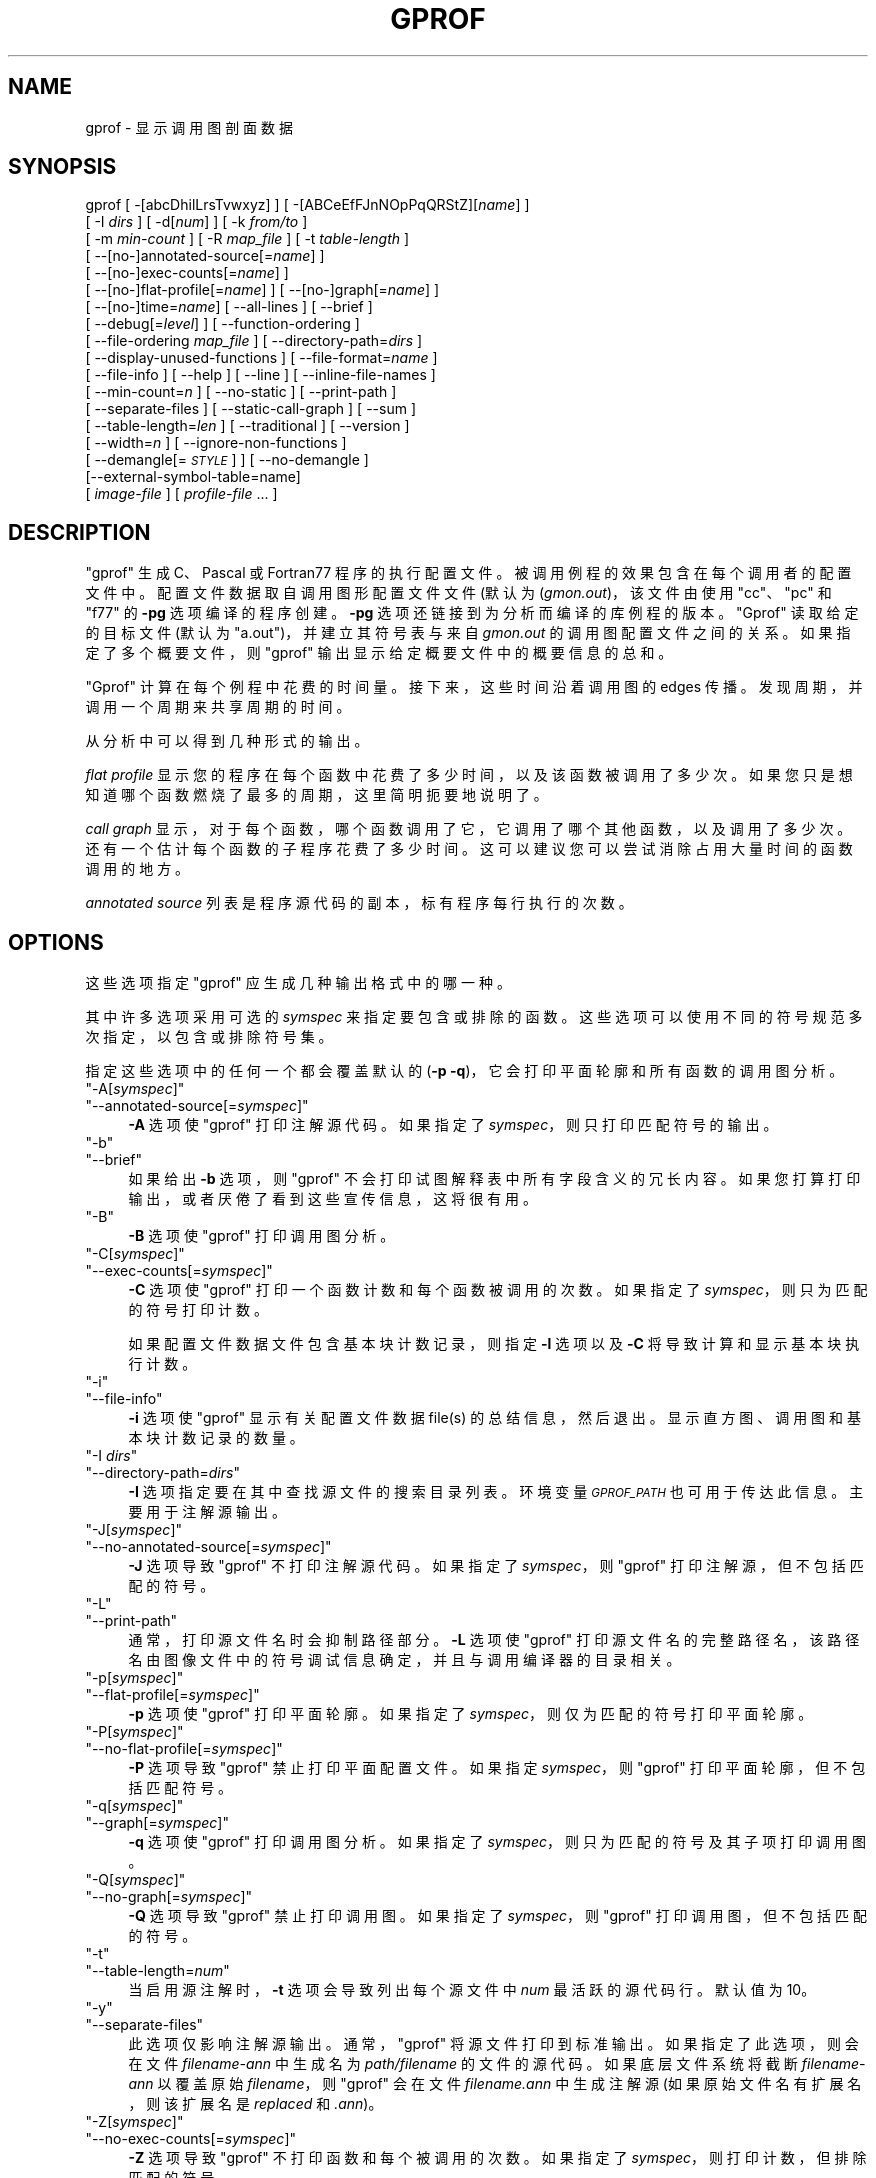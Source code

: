 .\" -*- coding: UTF-8 -*-
.de  Sp \" Vertical space (when we can't use .PP)
.if t .sp .5v
.if n .sp
..
.\" Automatically generated by Pod::Man 4.14 (Pod::Simple 3.43)
.\"
.\" Standard preamble:
.\" ========================================================================
.de  Vb \" Begin verbatim text
.ft CW
.nf
.ne \\$1
..
.de  Ve \" End verbatim text
.ft R
.fi
..
.\" Set up some character translations and predefined strings.  \*(-- will
.\" give an unbreakable dash, \*(PI will give pi, \*(L" will give a left
.\" double quote, and \*(R" will give a right double quote.  \*(C+ will
.\" give a nicer C++.  Capital omega is used to do unbreakable dashes and
.\" therefore won't be available.  \*(C` and \*(C' expand to `' in nroff,
.\" nothing in troff, for use with C<>.
.tr \(*W-
.ds C+ C\v'-.1v'\h'-1p'\s-2+\h'-1p'+\s0\v'.1v'\h'-1p'
.ie  n \{\
.    ds -- \(*W-
.    ds PI pi
.    if (\n(.H=4u)&(1m=24u) .ds -- \(*W\h'-12u'\(*W\h'-12u'-\" diablo 10 pitch
.    if (\n(.H=4u)&(1m=20u) .ds -- \(*W\h'-12u'\(*W\h'-8u'-\"  diablo 12 pitch
.    ds L" ""
.    ds R" ""
.    ds C` ""
.    ds C' ""
'br\}
.el\{\
.    ds -- \|\(em\|
.    ds PI \(*p
.    ds L" ``
.    ds R" ''
.    ds C`
.    ds C'
'br\}
.ie  \n(.g .ds Aq \(aq
.el       .ds Aq '
.\"
.\" Escape single quotes in literal strings from groff's Unicode transform.
.de  IX
..
.\"
.\" If the F register is >0, we'll generate index entries on stderr for
.\" titles (.TH), headers (.SH), subsections (.SS), items (.Ip), and index
.\" entries marked with X<> in POD.  Of course, you'll have to process the
.\" output yourself in some meaningful fashion.
.\"
.\" Avoid warning from groff about undefined register 'F'.
.nr rF 0
.if  \n(.g .if rF .nr rF 1
.if  (\n(rF:(\n(.g==0)) \{\
.    if \nF \{\
.        de IX
.        tm Index:\\$1\t\\n%\t"\\$2"
..
.        if !\nF==2 \{\
.            nr % 0
.            nr F 2
.        \}
.    \}
.\}
.rr rF
.\" fudge factors for nroff and troff
.    
.if  n \{\
.    ds #H 0
.    ds #V .8m
.    ds #F .3m
.    ds #[ \f1
.    ds #] \fP
.\}
.\"
.\" Accent mark definitions (@(#)ms.acc 1.5 88/02/08 SMI; from UCB 4.2).
.\" Fear.  Run.  Save yourself.  No user-serviceable parts.
.if  t \{\
.    ds #H ((1u-(\\\\n(.fu%2u))*.13m)
.    ds #V .6m
.    ds #F 0
.    ds #[ \&
.    ds #] \&
.\}
.\" simple accents for nroff and troff
.    
.if  n \{\
.    ds ' \&
.    ds ` \&
.    ds ^ \&
.    ds , \&
.    ds ~ ~
.    ds /
.\}
.if  t \{\
.    ds ' \\k:\h'-(\\n(.wu*8/10-\*(#H)'\'\h"|\\n:u"
.    ds ` \\k:\h'-(\\n(.wu*8/10-\*(#H)'\`\h'|\\n:u'
.    ds ^ \\k:\h'-(\\n(.wu*10/11-\*(#H)'^\h'|\\n:u'
.    ds , \\k:\h'-(\\n(.wu*8/10)',\h'|\\n:u'
.    ds ~ \\k:\h'-(\\n(.wu-\*(#H-.1m)'~\h'|\\n:u'
.    ds / \\k:\h'-(\\n(.wu*8/10-\*(#H)'\z\(sl\h'|\\n:u'
.\}
.\" troff and (daisy-wheel) nroff accents
.    
.ds : \k:\h'-(\n(.wu*8/10-\*(#H+.1m+\*(#F)'\v'-\*(#V'\z.\h'.2m+\*(#F'.\h'|\n:u'\v'\*(#V'
.ds 8 \h'\*(#H'\(*b\h'-\*(#H'
.ds o \k:\h'-(\n(.wu+\w'\(de'u\-\*(#H)/2u'\v'-.3n'\*(#[\z\(de\v'.3n'\h'|\n:u'\*(#]
.ds d- \h'\*(#H'\(pd\h'-\w'~'u'\v'-.25m'\fI\(hy\fP\v'.25m'\h'-\*(#H'
.ds D- D\k:\h'-\w'D'u'\v'-.11m'\z\(hy\v'.11m'\h'|\n:u'
.ds th \*(#[\v'.3m'\s+1I\s-1\v'-.3m'\h'-(\w'I'u*2/3)'\s-1o\s+1\*(#]
.ds Th \*(#[\s+2I\s-2\h'-\w'I'u*3/5'\v'-.3m'o\v'.3m'\*(#]
.ds ae a\h'-(\w'a'u*4/10)'e
.ds Ae A\h'-(\w'A'u*4/10)'E
.\" corrections for vroff
.    
.if  v .ds ~ \\k:\h'-(\\n(.wu*9/10-\*(#H)'\s-2\u~\d\s+2\h'|\\n:u'
.if  v .ds ^ \\k:\h'-(\\n(.wu*10/11-\*(#H)'\v'-.4m'^\v'.4m'\h'|\\n:u'
.\" for low resolution devices (crt and lpr)
.    
.if  \n(.H>23 .if \n(.V>19 \
\{\
.    ds : e
.    ds 8 ss
.    ds o a
.    ds d- d\h'-1'\(ga
.    ds D- D\h'-1'\(hy
.    ds th \o'bp'
.    ds Th \o'LP'
.    ds ae ae
.    ds Ae AE
.\}
.rm #[ #] #H #V #F C
.\" ========================================================================
.\"
.IX Title "GPROF 1"
.\"*******************************************************************
.\"
.\" This file was generated with po4a. Translate the source file.
.\"
.\"*******************************************************************
.TH GPROF 1 2023\-02\-03 binutils\-2.40 GNU
.if  n .ad l
.\" For nroff, turn off justification.  Always turn off hyphenation; it makes
.\" way too many mistakes in technical documents.
.nh
.SH NAME
gprof \- 显示调用图剖面数据
.SH SYNOPSIS
.IX Header SYNOPSIS
gprof [ \-[abcDhilLrsTvwxyz] ] [ \-[ABCeEfFJnNOpPqQRStZ][\fIname\fP] ]
 [ \-I \fIdirs\fP ] [ \-d[\fInum\fP] ] [ \-k \fIfrom/to\fP ]
 [ \-m \fImin\-count\fP ] [ \-R \fImap_file\fP ] [ \-t \fItable\-length\fP ]
 [ \-\-[no\-]annotated\-source[=\fIname\fP] ]
 [ \-\-[no\-]exec\-counts[=\fIname\fP] ]
 [ \-\-[no\-]flat\-profile[=\fIname\fP] ] [ \-\-[no\-]graph[=\fIname\fP] ]
 [ \-\-[no\-]time=\fIname\fP] [ \-\-all\-lines ] [ \-\-brief ]
 [ \-\-debug[=\fIlevel\fP] ] [ \-\-function\-ordering ]
 [ \-\-file\-ordering \fImap_file\fP ] [ \-\-directory\-path=\fIdirs\fP ]
 [ \-\-display\-unused\-functions ] [ \-\-file\-format=\fIname\fP ]
 [ \-\-file\-info ] [ \-\-help ] [ \-\-line ] [ \-\-inline\-file\-names ]
 [ \-\-min\-count=\fIn\fP ] [ \-\-no\-static ] [ \-\-print\-path ]
 [ \-\-separate\-files ] [ \-\-static\-call\-graph ] [ \-\-sum ]
 [ \-\-table\-length=\fIlen\fP ] [ \-\-traditional ] [ \-\-version ]
 [ \-\-width=\fIn\fP ] [ \-\-ignore\-non\-functions ]
 [ \-\-demangle[=\fI\s-1STYLE\s0\fP] ] [ \-\-no\-demangle ]
 [\-\-external\-symbol\-table=name]
 [ \fIimage\-file\fP ] [ \fIprofile\-file\fP ... ]
.SH DESCRIPTION
.IX Header DESCRIPTION
\&\f(CW\*(C`gprof\*(C'\fP 生成 C、Pascal 或 Fortran77 程序的执行配置文件。
被调用例程的效果包含在每个调用者的配置文件中。 配置文件数据取自调用图形配置文件文件 (默认为 (\fIgmon.out\fP)，该文件由使用
\&\f(CW\*(C`cc\*(C'\fP、\f(CW\*(C`pc\*(C'\fP 和 \f(CW\*(C`f77\*(C'\fP 的 \fB\-pg\fP 选项编译的程序创建。
\fB\-pg\fP 选项还链接到为分析而编译的库例程的版本。 \f(CW\*(C`Gprof\*(C'\fP 读取给定的目标文件 (默认为
\f(CW\*(C`a.out\*(C'\fP)，并建立其符号表与来自 \fIgmon.out\fP 的调用图配置文件之间的关系。 如果指定了多个概要文件，则
\f(CW\*(C`gprof\*(C'\fP 输出显示给定概要文件中的概要信息的总和。
.PP
\&\f(CW\*(C`Gprof\*(C'\fP 计算在每个例程中花费的时间量。 接下来，这些时间沿着调用图的 edges 传播。
发现周期，并调用一个周期来共享周期的时间。
.PP
从分析中可以得到几种形式的输出。
.PP
\fIflat profile\fP 显示您的程序在每个函数中花费了多少时间，以及该函数被调用了多少次。
如果您只是想知道哪个函数燃烧了最多的周期，这里简明扼要地说明了。
.PP
\fIcall graph\fP 显示，对于每个函数，哪个函数调用了它，它调用了哪个其他函数，以及调用了多少次。 还有一个估计每个函数的子程序花费了多少时间。
这可以建议您可以尝试消除占用大量时间的函数调用的地方。
.PP
\fIannotated source\fP 列表是程序源代码的副本，标有程序每行执行的次数。
.SH OPTIONS
.IX Header OPTIONS
这些选项指定 \&\f(CW\*(C`gprof\*(C'\fP 应生成几种输出格式中的哪一种。
.PP
其中许多选项采用可选的 \fIsymspec\fP 来指定要包含或排除的函数。 这些选项可以使用不同的符号规范多次指定，以包含或排除符号集。
.PP
指定这些选项中的任何一个都会覆盖默认的 (\fB\-p \-q\fP)，它会打印平面轮廓和所有函数的调用图分析。
.ie  n .IP """\-A[\fIsymspec\fP]""" 4
.el .IP "\f(CW\-A[\f(CIsymspec\f(CW]\fR" 4
.IX Item \-A[symspec]
.PD 0
.ie  n .IP """\-\-annotated\-source[=\fIsymspec\fP]""" 4
.el .IP "\f(CW\-\-annotated\-source[=\f(CIsymspec\f(CW]\fR" 4
.IX Item \-\-annotated\-source[=symspec]
.PD
\fB\-A\fP 选项使 \f(CW\*(C`gprof\*(C'\fP 打印注解源代码。 如果指定了 \fIsymspec\fP，则只打印匹配符号的输出。
.ie  n .IP """\-b""" 4
.el .IP "\f(CW\-b\fR" 4
.IX Item \-b
.PD 0
.ie  n .IP """\-\-brief""" 4
.el .IP "\f(CW\-\-brief\fR" 4
.IX Item \-\-brief
.PD
如果给出 \fB\-b\fP 选项，则 \f(CW\*(C`gprof\*(C'\fP 不会打印试图解释表中所有字段含义的冗长内容。
如果您打算打印输出，或者厌倦了看到这些宣传信息，这将很有用。
.ie  n .IP """\-B""" 4
.el .IP "\f(CW\-B\fR" 4
.IX Item \-B
\fB\-B\fP 选项使 \f(CW\*(C`gprof\*(C'\fP 打印调用图分析。
.ie  n .IP """\-C[\fIsymspec\fP]""" 4
.el .IP "\f(CW\-C[\f(CIsymspec\f(CW]\fR" 4
.IX Item \-C[symspec]
.PD 0
.ie  n .IP """\-\-exec\-counts[=\fIsymspec\fP]""" 4
.el .IP "\f(CW\-\-exec\-counts[=\f(CIsymspec\f(CW]\fR" 4
.IX Item \-\-exec\-counts[=symspec]
.PD
\fB\-C\fP 选项使 \f(CW\*(C`gprof\*(C'\fP 打印一个函数计数和每个函数被调用的次数。 如果指定了
\fIsymspec\fP，则只为匹配的符号打印计数。
.Sp
如果配置文件数据文件包含基本块计数记录，则指定 \fB\-l\fP 选项以及 \fB\-C\fP 将导致计算和显示基本块执行计数。
.ie  n .IP """\-i""" 4
.el .IP "\f(CW\-i\fR" 4
.IX Item \-i
.PD 0
.ie  n .IP """\-\-file\-info""" 4
.el .IP "\f(CW\-\-file\-info\fR" 4
.IX Item \-\-file\-info
.PD
\fB\-i\fP 选项使 \f(CW\*(C`gprof\*(C'\fP 显示有关配置文件数据 file(s) 的总结信息，然后退出。
显示直方图、调用图和基本块计数记录的数量。
.ie  n .IP """\-I \fIdirs\fP""" 4
.el .IP "\f(CW\-I \f(CIdirs\f(CW\fR" 4
.IX Item "\-I dirs"
.PD 0
.ie  n .IP """\-\-directory\-path=\fIdirs\fP""" 4
.el .IP "\f(CW\-\-directory\-path=\f(CIdirs\f(CW\fR" 4
.IX Item \-\-directory\-path=dirs
.PD
\fB\-I\fP 选项指定要在其中查找源文件的搜索目录列表。 环境变量 \fI\s-1GPROF_PATH\s0\fP 也可用于传达此信息。 主要用于注解源输出。
.ie  n .IP """\-J[\fIsymspec\fP]""" 4
.el .IP "\f(CW\-J[\f(CIsymspec\f(CW]\fR" 4
.IX Item \-J[symspec]
.PD 0
.ie  n .IP """\-\-no\-annotated\-source[=\fIsymspec\fP]""" 4
.el .IP "\f(CW\-\-no\-annotated\-source[=\f(CIsymspec\f(CW]\fR" 4
.IX Item \-\-no\-annotated\-source[=symspec]
.PD
\fB\-J\fP 选项导致 \f(CW\*(C`gprof\*(C'\fP 不打印注解源代码。 如果指定了 \fIsymspec\fP，则
\f(CW\*(C`gprof\*(C'\fP 打印注解源，但不包括匹配的符号。
.ie  n .IP """\-L""" 4
.el .IP "\f(CW\-L\fR" 4
.IX Item \-L
.PD 0
.ie  n .IP """\-\-print\-path""" 4
.el .IP "\f(CW\-\-print\-path\fR" 4
.IX Item \-\-print\-path
.PD
通常，打印源文件名时会抑制路径部分。 \fB\-L\fP 选项使 \f(CW\*(C`gprof\*(C'\fP
打印源文件名的完整路径名，该路径名由图像文件中的符号调试信息确定，并且与调用编译器的目录相关。
.ie  n .IP """\-p[\fIsymspec\fP]""" 4
.el .IP "\f(CW\-p[\f(CIsymspec\f(CW]\fR" 4
.IX Item \-p[symspec]
.PD 0
.ie  n .IP """\-\-flat\-profile[=\fIsymspec\fP]""" 4
.el .IP "\f(CW\-\-flat\-profile[=\f(CIsymspec\f(CW]\fR" 4
.IX Item \-\-flat\-profile[=symspec]
.PD
\fB\-p\fP 选项使 \f(CW\*(C`gprof\*(C'\fP 打印平面轮廓。 如果指定了 \fIsymspec\fP，则仅为匹配的符号打印平面轮廓。
.ie  n .IP """\-P[\fIsymspec\fP]""" 4
.el .IP "\f(CW\-P[\f(CIsymspec\f(CW]\fR" 4
.IX Item \-P[symspec]
.PD 0
.ie  n .IP """\-\-no\-flat\-profile[=\fIsymspec\fP]""" 4
.el .IP "\f(CW\-\-no\-flat\-profile[=\f(CIsymspec\f(CW]\fR" 4
.IX Item \-\-no\-flat\-profile[=symspec]
.PD
\fB\-P\fP 选项导致 \f(CW\*(C`gprof\*(C'\fP 禁止打印平面配置文件。 如果指定 \fIsymspec\fP，则
\f(CW\*(C`gprof\*(C'\fP 打印平面轮廓，但不包括匹配符号。
.ie  n .IP """\-q[\fIsymspec\fP]""" 4
.el .IP "\f(CW\-q[\f(CIsymspec\f(CW]\fR" 4
.IX Item \-q[symspec]
.PD 0
.ie  n .IP """\-\-graph[=\fIsymspec\fP]""" 4
.el .IP "\f(CW\-\-graph[=\f(CIsymspec\f(CW]\fR" 4
.IX Item \-\-graph[=symspec]
.PD
\fB\-q\fP 选项使 \f(CW\*(C`gprof\*(C'\fP 打印调用图分析。 如果指定了 \fIsymspec\fP，则只为匹配的符号及其子项打印调用图。
.ie  n .IP """\-Q[\fIsymspec\fP]""" 4
.el .IP "\f(CW\-Q[\f(CIsymspec\f(CW]\fR" 4
.IX Item \-Q[symspec]
.PD 0
.ie  n .IP """\-\-no\-graph[=\fIsymspec\fP]""" 4
.el .IP "\f(CW\-\-no\-graph[=\f(CIsymspec\f(CW]\fR" 4
.IX Item \-\-no\-graph[=symspec]
.PD
\fB\-Q\fP 选项导致 \f(CW\*(C`gprof\*(C'\fP 禁止打印调用图。 如果指定了 \fIsymspec\fP，则
\f(CW\*(C`gprof\*(C'\fP 打印调用图，但不包括匹配的符号。
.ie  n .IP """\-t""" 4
.el .IP "\f(CW\-t\fR" 4
.IX Item \-t
.PD 0
.ie  n .IP """\-\-table\-length=\fInum\fP""" 4
.el .IP "\f(CW\-\-table\-length=\f(CInum\f(CW\fR" 4
.IX Item \-\-table\-length=num
.PD
当启用源注解时，\fB\-t\fP 选项会导致列出每个源文件中 \fInum\fP 最活跃的源代码行。 默认值为 10。
.ie  n .IP """\-y""" 4
.el .IP "\f(CW\-y\fR" 4
.IX Item \-y
.PD 0
.ie  n .IP """\-\-separate\-files""" 4
.el .IP "\f(CW\-\-separate\-files\fR" 4
.IX Item \-\-separate\-files
.PD
此选项仅影响注解源输出。 通常，\f(CW\*(C`gprof\*(C'\fP 将源文件打印到标准输出。 如果指定了此选项，则会在文件
\fIfilename\-ann\fP 中生成名为 \fIpath/filename\fP 的文件的源代码。 如果底层文件系统将截断 \fIfilename\-ann\fP
以覆盖原始 \fIfilename\fP，则 \f(CW\*(C`gprof\*(C'\fP 会在文件 \fIfilename.ann\fP 中生成注解源
(如果原始文件名有扩展名，则该扩展名是 \fIreplaced\fP 和 \fI.ann\fP)。
.ie  n .IP """\-Z[\fIsymspec\fP]""" 4
.el .IP "\f(CW\-Z[\f(CIsymspec\f(CW]\fR" 4
.IX Item \-Z[symspec]
.PD 0
.ie  n .IP """\-\-no\-exec\-counts[=\fIsymspec\fP]""" 4
.el .IP "\f(CW\-\-no\-exec\-counts[=\f(CIsymspec\f(CW]\fR" 4
.IX Item \-\-no\-exec\-counts[=symspec]
.PD
\fB\-Z\fP 选项导致 \f(CW\*(C`gprof\*(C'\fP 不打印函数和每个被调用的次数。 如果指定了
\fIsymspec\fP，则打印计数，但排除匹配的符号。
.ie  n .IP """\-r""" 4
.el .IP "\f(CW\-r\fR" 4
.IX Item \-r
.PD 0
.ie  n .IP """\-\-function\-ordering""" 4
.el .IP "\f(CW\-\-function\-ordering\fR" 4
.IX Item \-\-function\-ordering
.PD
\fB\-\-function\-ordering\fP 选项使 \f(CW\*(C`gprof\*(C'\fP 根据分析数据为程序打印一个建议的号码顺序。
此选项建议一种排序，它可以改进系统上程序的分页、tlb 和缓存行为，该系统支持可执行文件中的任意排序。
.Sp
如何强制链接器以特定顺序放置函数的具体细节取决于系统，并且不在本手册的使用范围内。
.ie  n .IP """\-R \fImap_file\fP""" 4
.el .IP "\f(CW\-R \f(CImap_file\f(CW\fR" 4
.IX Item "\-R map_file"
.PD 0
.ie  n .IP """\-\-file\-ordering \fImap_file\fP""" 4
.el .IP "\f(CW\-\-file\-ordering \f(CImap_file\f(CW\fR" 4
.IX Item "\-\-file\-ordering map_file"
.PD
\fB\-\-file\-ordering\fP 选项会导致 \f(CW\*(C`gprof\*(C'\fP 根据分析数据为程序打印建议的 .o 链接行排序。
此选项建议一种排序，它可以改进系统上程序的分页、tlb 和缓存行为，这些系统不支持可执行文件中任意数量的排序。
.Sp
强烈建议在此选项中使用 \fB\-a\fP 参数。
.Sp
\fImap_file\fP 参数是一个文件的路径名，它提供了目标文件映射的函数名称。 该文件的格式类似于程序 \f(CW\*(C`nm\*(C'\fP 的输出。
.Sp
.Vb 8
\& c\-parse.o:00000000 T yyparse \& c\-parse.o:00000004 C yyerrflag \&
c\-lang.o:00000000 T maybe_objc_method_name \& c\-lang.o:00000000 T
print_lang_statistics \& c\-lang.o:00000000 T recognize_objc_keyword \&
c\-decl.o:00000000 T print_lang_identifier \& c\-decl.o:00000000 T
print_lang_type \& ...
.Ve
.Sp
要创建 \fImap_file\fP 和 \s-1GNU\s0 \f(CW\*(C`nm\*(C'\fP，请键入类似 \&\f(CW\*(C`nm \-\-extern\-only \-\-defined\-only \-v \-\-print\-file\-name program\-name\*(C'\fP 的命令。
.ie  n .IP """\-T""" 4
.el .IP "\f(CW\-T\fR" 4
.IX Item \-T
.PD 0
.ie  n .IP """\-\-traditional""" 4
.el .IP "\f(CW\-\-traditional\fR" 4
.IX Item \-\-traditional
.PD
\fB\-T\fP 选项导致 \f(CW\*(C`gprof\*(C'\fP 以 \&\*(L"traditional\*(R" \s-1BSD\s0 样式打印其输出。
.ie  n .IP """\-w \fIwidth\fP""" 4
.el .IP "\f(CW\-w \f(CIwidth\f(CW\fR" 4
.IX Item "\-w width"
.PD 0
.ie  n .IP """\-\-width=\fIwidth\fP""" 4
.el .IP "\f(CW\-\-width=\f(CIwidth\f(CW\fR" 4
.IX Item \-\-width=width
.PD
将输出线的宽度设置为 \fIwidth\fP。 目前仅在调用图底部打印函数指数时使用。
.ie  n .IP """\-x""" 4
.el .IP "\f(CW\-x\fR" 4
.IX Item \-x
.PD 0
.ie  n .IP """\-\-all\-lines""" 4
.el .IP "\f(CW\-\-all\-lines\fR" 4
.IX Item \-\-all\-lines
.PD
此选项仅影响注解源输出。 默认情况下，只有基本块开头的行是注解。 如果指定了此选项，则基本块中的每一行都会通过重复第一行的注解来注解。 此行为类似于
\f(CW\*(C`tcov\*(C'\fP's \fB\-a\fP。
.ie  n .IP """\-\-demangle[=\fIstyle\fP]""" 4
.el .IP "\f(CW\-\-demangle[=\f(CIstyle\f(CW]\fR" 4
.IX Item \-\-demangle[=style]
.PD 0
.ie  n .IP """\-\-no\-demangle""" 4
.el .IP "\f(CW\-\-no\-demangle\fR" 4
.IX Item \-\-no\-demangle
.PD
这些选项控制 \*(C + 符号名称在打印输出时是否应该被分解。 默认是 demangle 符号。
\&\f(CW\*(C`\-\-no\-demangle\*(C'\fP 选项可用于关闭 demangling。不同的编译器有不同的修饰风格。 可选的
demangling style 参数可用于为您的编译器选择合适的 demangling 样式。
.SS "Analysis Options"
.IX Subsection "Analysis Options"
.ie  n .IP """\-a""" 4
.el .IP "\f(CW\-a\fR" 4
.IX Item \-a
.PD 0
.ie  n .IP """\-\-no\-static""" 4
.el .IP "\f(CW\-\-no\-static\fR" 4
.IX Item \-\-no\-static
.PD
\fB\-a\fP 选项导致 \f(CW\*(C`gprof\*(C'\fP 抑制打印静态声明的 (private) 函数。
(这些是名字没有列为全局的函数，在定义它们的 file/function/block 之外是不可见的。) 这些函数所花费的时间，调用它们的
to/from 等等，都会归于直接加载的函数在可执行文件之前。 此选项会影响平面轮廓和调用图。
.ie  n .IP """\-c""" 4
.el .IP "\f(CW\-c\fR" 4
.IX Item \-c
.PD 0
.ie  n .IP """\-\-static\-call\-graph""" 4
.el .IP "\f(CW\-\-static\-call\-graph\fR" 4
.IX Item \-\-static\-call\-graph
.PD
\fB\-c\fP 选项导致程序的调用图通过检查目标文件的文本空间并识别二进制机器代码中的函数调用的试探法进行扩充。
由于正常调用图记录仅在输入函数时生成，因此此选项标识可能已被调用但从未被调用的子级。
还可以识别未在启用分析的情况下编译的对函数的调用，但前提是它们存在符号表条目。 对动态库例程的调用通常是此选项找到的 \fInot\fP。
通过此启发式确定的父母或子节点在调用图中用调用计数 \fB0\fP 指示。
.ie  n .IP """\-D""" 4
.el .IP "\f(CW\-D\fR" 4
.IX Item \-D
.PD 0
.ie  n .IP """\-\-ignore\-non\-functions""" 4
.el .IP "\f(CW\-\-ignore\-non\-functions\fR" 4
.IX Item \-\-ignore\-non\-functions
.PD
\fB\-D\fP 选项导致 \f(CW\*(C`gprof\*(C'\fP 忽略不知道是函数的符号。 此选项将在支持它的系统上提供更准确的配置文件数据 (例如
Solaris 和 \s-1HPUX\s0)。
.ie  n .IP """\-k \fIfrom\fP/\fIto\fP""" 4
.el .IP "\f(CW\-k \f(CIfrom\f(CW/\f(CIto\f(CW\fR" 4
.IX Item "\-k from/to"
\fB\-k\fP 选项允许您从调用图中删除从匹配 symspec \fIfrom\fP 到匹配 symspec \fIto\fP 的符号中的任何 arcs。
.ie  n .IP """\-l""" 4
.el .IP "\f(CW\-l\fR" 4
.IX Item \-l
.PD 0
.ie  n .IP """\-\-line""" 4
.el .IP "\f(CW\-\-line\fR" 4
.IX Item \-\-line
.PD
\fB\-l\fP 选项启用逐行分析，这会导致直方图命中被计入各个源代码行，而不是函数。 此特性仅适用于由旧版 \f(CW\*(C`gcc\*(C'\fP
编译器编译的程序。 较新版本的 \&\f(CW\*(C`gcc\*(C'\fP 设计为与 \f(CW\*(C`gcov\*(C'\fP 工具一起使用。
.Sp
如果程序是在启用基本块计数的情况下编译的，则此选项还将标识每行代码执行了多少次。 虽然逐行分析有助于隔离程序在大型函数中花费时间的位置，但它也显着增加了
\f(CW\*(C`gprof\*(C'\fP 的运行时间，并放大了统计不准确性。
.ie  n .IP """\-\-inline\-file\-names""" 4
.el .IP "\f(CW\-\-inline\-file\-names\fR" 4
.IX Item \-\-inline\-file\-names
此选项使 \f(CW\*(C`gprof\*(C'\fP 在平面轮廓和调用图中的每个符号后打印源文件。如果与 \fB\-L\fP 选项一起使用，则会打印文件的完整路径。
.ie  n .IP """\-m \fInum\fP""" 4
.el .IP "\f(CW\-m \f(CInum\f(CW\fR" 4
.IX Item "\-m num"
.PD 0
.ie  n .IP """\-\-min\-count=\fInum\fP""" 4
.el .IP "\f(CW\-\-min\-count=\f(CInum\f(CW\fR" 4
.IX Item \-\-min\-count=num
.PD
此选项仅影响执行计数输出。 执行少于 \fInum\fP 次的符号将被抑制。
.ie  n .IP """\-n\fIsymspec\fP""" 4
.el .IP "\f(CW\-n\f(CIsymspec\f(CW\fR" 4
.IX Item \-nsymspec
.PD 0
.ie  n .IP """\-\-time=\fIsymspec\fP""" 4
.el .IP "\f(CW\-\-time=\f(CIsymspec\f(CW\fR" 4
.IX Item \-\-time=symspec
.PD
\fB\-n\fP 选项导致 \f(CW\*(C`gprof\*(C'\fP 在其调用图形分析中仅传播与 \fIsymspec\fP 匹配的符号的时间。
.ie  n .IP """\-N\fIsymspec\fP""" 4
.el .IP "\f(CW\-N\f(CIsymspec\f(CW\fR" 4
.IX Item \-Nsymspec
.PD 0
.ie  n .IP """\-\-no\-time=\fIsymspec\fP""" 4
.el .IP "\f(CW\-\-no\-time=\f(CIsymspec\f(CW\fR" 4
.IX Item \-\-no\-time=symspec
.PD
\fB\-n\fP 选项导致 \f(CW\*(C`gprof\*(C'\fP 在其调用图形分析中不传播与 \fIsymspec\fP 匹配的符号的时间。
.ie  n .IP """\-S\fIfilename\fP""" 4
.el .IP "\f(CW\-S\f(CIfilename\f(CW\fR" 4
.IX Item \-Sfilename
.PD 0
.ie  n .IP """\-\-external\-symbol\-table=\fIfilename\fP""" 4
.el .IP "\f(CW\-\-external\-symbol\-table=\f(CIfilename\f(CW\fR" 4
.IX Item \-\-external\-symbol\-table=filename
.PD
\fB\-S\fP 选项导致 \f(CW\*(C`gprof\*(C'\fP 读取外部符号表文件，例如 \fI/proc/kallsyms\fP，而不是从给定的目标文件
(默认为 \f(CW\*(C`a.out\*(C'\fP). 这对于分析内核模块很有用。
.ie  n .IP """\-z""" 4
.el .IP "\f(CW\-z\fR" 4
.IX Item \-z
.PD 0
.ie  n .IP """\-\-display\-unused\-functions""" 4
.el .IP "\f(CW\-\-display\-unused\-functions\fR" 4
.IX Item \-\-display\-unused\-functions
.PD
如果您提供 \fB\-z\fP 选项，\f(CW\*(C`gprof\*(C'\fP 将在平面配置文件中提及所有函数，即使是那些从未被调用过且没有时间花费在其中的函数。
这与 \&\fB\-c\fP 选项结合使用非常有用，可以发现哪些例程从未被调用过。
.SS "Miscellaneous Options"
.IX Subsection "Miscellaneous Options"
.ie  n .IP """\-d[\fInum\fP]""" 4
.el .IP "\f(CW\-d[\f(CInum\f(CW]\fR" 4
.IX Item \-d[num]
.PD 0
.ie  n .IP """\-\-debug[=\fInum\fP]""" 4
.el .IP "\f(CW\-\-debug[=\f(CInum\f(CW]\fR" 4
.IX Item \-\-debug[=num]
.PD
\fB\-d\fP \fInum\fP 选项指定调试选项。 如果未指定 \fInum\fP，则启用所有调试。
.ie  n .IP """\-h""" 4
.el .IP "\f(CW\-h\fR" 4
.IX Item \-h
.PD 0
.ie  n .IP """\-\-help""" 4
.el .IP "\f(CW\-\-help\fR" 4
.IX Item \-\-help
.PD
\fB\-h\fP 选项打印命令行用法。
.ie  n .IP """\-O\fIname\fP""" 4
.el .IP "\f(CW\-O\f(CIname\f(CW\fR" 4
.IX Item \-Oname
.PD 0
.ie  n .IP """\-\-file\-format=\fIname\fP""" 4
.el .IP "\f(CW\-\-file\-format=\f(CIname\f(CW\fR" 4
.IX Item \-\-file\-format=name
.PD
选择配置文件数据文件的格式。 可识别的格式为 \&\fBauto\fP (默认)、\fBbsd\fP、\fB4.4bsd\fP、\fBmagic\fP 和 \&\fBprof\fP
(尚不支持)。
.ie  n .IP """\-s""" 4
.el .IP "\f(CW\-s\fR" 4
.IX Item \-s
.PD 0
.ie  n .IP """\-\-sum""" 4
.el .IP "\f(CW\-\-sum\fR" 4
.IX Item \-\-sum
.PD
\fB\-s\fP 选项使 \f(CW\*(C`gprof\*(C'\fP 汇总它读入的配置文件数据文件中的信息，并写出一个名为 \fIgmon.sum\fP
的配置文件数据文件，其中包含 \f(CW\*(C`gprof\*(C'\fP 读入的配置文件数据文件中的所有信息。 文件 \fIgmon.sum\fP
可能是指定的输入文件之一; 这样做的效果是将其他输入文件中的数据合并到 \fIgmon.sum\fP 中。
.Sp
最终您可以在没有 \fB\-s\fP 的情况下再次运行 \f(CW\*(C`gprof\*(C'\fP 来分析文件 \fIgmon.sum\fP 中的累积数据。
.ie  n .IP """\-v""" 4
.el .IP "\f(CW\-v\fR" 4
.IX Item \-v
.PD 0
.ie  n .IP """\-\-version""" 4
.el .IP "\f(CW\-\-version\fR" 4
.IX Item \-\-version
.PD
\fB\-v\fP 标志使 \f(CW\*(C`gprof\*(C'\fP 打印当前版本号，然后退出。
.SS "Deprecated Options"
.IX Subsection "Deprecated Options"
这些选项已替换为使用 symspecs 的较新版本。
.ie  n .IP """\-e \fIfunction_name\fP""" 4
.el .IP "\f(CW\-e \f(CIfunction_name\f(CW\fR" 4
.IX Item "\-e function_name"
\fB\-e\fP \fIfunction\fP 选项告诉 \f(CW\*(C`gprof\*(C'\fP 不要在调用图中打印有关函数 \fIfunction_name\fP
(及其子...) 的信息。 函数仍将列为调用它的任何函数的子代，但其索引号将显示为 \fB[not printed]\fP。 可以给出一个以上的 \fB\-e\fP
选项; 每个 \fB\-e\fP 选项只能指示一个 \fIfunction_name\fP。
.ie  n .IP """\-E \fIfunction_name\fP""" 4
.el .IP "\f(CW\-E \f(CIfunction_name\f(CW\fR" 4
.IX Item "\-E function_name"
\f(CW\*(C`\-E \fP\f(CIfunction\f(CW\*(C'\fP 选项的工作方式与 \f(CW\*(C`\-e\*(C'\fP 选项类似，但花在函数上的时间
(以及未从其他任何地方调用的子节点) 将不会用于计算调用图的时间百分比。 可以给出一个以上的 \fB\-E\fP 选项; 每个 \fB\-E\fP 选项只能指示一个
\&\fIfunction_name\fP。
.ie  n .IP """\-f \fIfunction_name\fP""" 4
.el .IP "\f(CW\-f \f(CIfunction_name\f(CW\fR" 4
.IX Item "\-f function_name"
\fB\-f\fP \fIfunction\fP 选项导致 \f(CW\*(C`gprof\*(C'\fP 将调用图限制为函数 \fIfunction_name\fP 及其子项
(及其子项...)。 可以给出一个以上的 \fB\-f\fP 选项; 每个 \fB\-f\fP 选项只能指示一个 \fIfunction_name\fP。
.ie  n .IP """\-F \fIfunction_name\fP""" 4
.el .IP "\f(CW\-F \f(CIfunction_name\f(CW\fR" 4
.IX Item "\-F function_name"
\fB\-F\fP \fIfunction\fP 选项的工作方式与 \f(CW\*(C`\-f\*(C'\fP 选项类似，但只有在函数及其子项 (及其子项...)
中花费的时间将用于确定调用图的总时间和时间百分比。 可以给出一个以上的 \fB\-F\fP 选项; 每个 \&\fB\-F\fP 选项只能指示一个
\fIfunction_name\fP。 \fB\-F\fP 选项覆盖 \fB\-E\fP 选项。
.SH FILES
.IX Header FILES
.ie  n .IP """\fIa.out\fP""" 4
.el .IP "\f(CW\f(CIa.out\f(CW\fR" 4
.IX Item a.out
名单和文本空间。
.ie  n .IP """\fIgmon.out\fP""" 4
.el .IP "\f(CW\f(CIgmon.out\f(CW\fR" 4
.IX Item gmon.out
动态调用图和剖面图。
.ie  n .IP """\fIgmon.sum\fP""" 4
.el .IP "\f(CW\f(CIgmon.sum\f(CW\fR" 4
.IX Item gmon.sum
汇总动态调用图和剖面图。
.SH BUGS
.IX Header BUGS
显示了采样的粒度，但充其量只是统计数据。 我们假设每次执行一个函数的时间可以用这个函数的总时间除以这个函数被调用的次数来表示。 因此，沿着调用图
arcs 传播到函数的父级的时间与遍历 arc 的次数成正比。
.PP
自己未被概要描述的父母会将其被概要描述的子节点的时间传播给他们，但他们似乎会在调用图表列表中自发调用，并且不会进一步传播他们的时间。
类似地，信号捕捉器，即使是异形的，也似乎是自发的 (尽管出于更隐晦的原因)。
信号捕获器的任何已分析子项都应该正确传播它们的时间，除非信号捕获器在执行分析例程期间被调用，在这种情况下，所有内容都会丢失。
.PP
被剖析的程序必须调用 \f(CW\*(C`exit\*(C'\fP(2) 或正常返回，剖析信息才会保存在 \fIgmon.out\fP 文件中。
.SH "SEE ALSO"
.IX Header "SEE ALSO"
\&\fBmonitor\fP\|(3)、\fBprofil\fP\|(2)、\fBcc\fP\|(1)、\fBprof\fP\|(1) 和信息条目 \fIgprof\fP.
.PP
\&\*(L"An Execution Profiler for Modular Programs\*(R", by
S. 格雷厄姆，P. 凯斯勒，M. 麦库西克; 软件 \- 实践和经验，卷。第 13 页 671\-685, 1983.
.PP
\&\*(L"gprof: A 调用图形执行分析器 \*(R", by S. 格雷厄姆，P. 凯斯勒，M. 麦库西克; \s-1SIGPLAN\s0
\&'82 编译器构造研讨会论文集，\&\s-1SIGPLAN\s0 通知，卷。17，第 6 期，pp. 120\-126，1982 年 6 月。
.SH COPYRIGHT
.IX Header COPYRIGHT
Copyright (c) 1988\-2023 Free Software Foundation, Inc.
.PP
根据 \s-1GNU\s0 自由文档许可证版本 1.3 或自由软件基金会发布的任何更高版本的条款，授予复制、分发或者修改本文档的权限;
没有不变的部分，没有封面文本，也没有封底文本。 该许可证的副本包含在标题为 \*(L"\s-1GNU\s0 Free Documentation
License\*(R") 的部分中。
.PP
.SH [手册页中文版]
.PP
本翻译为免费文档；阅读
.UR https://www.gnu.org/licenses/gpl-3.0.html
GNU 通用公共许可证第 3 版
.UE
或稍后的版权条款。因使用该翻译而造成的任何问题和损失完全由您承担。
.PP
该中文翻译由 wtklbm
.B <wtklbm@gmail.com>
根据个人学习需要制作。
.PP
项目地址:
.UR \fBhttps://github.com/wtklbm/manpages-chinese\fR
.ME 。
